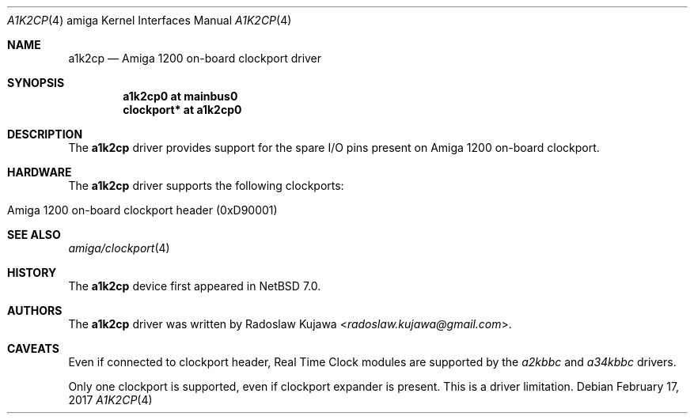 .\" $NetBSD: a1k2cp.4,v 1.4.8.1 2017/03/20 06:57:04 pgoyette Exp $
.\"
.\" Copyright (c) 2012 The NetBSD Foundation, Inc.
.\" All rights reserved.
.\"
.\" This code is derived from software contributed to The NetBSD Foundation
.\" by Radoslaw Kujawa.
.\"
.\" Redistribution and use in source and binary forms, with or without
.\" modification, are permitted provided that the following conditions
.\" are met:
.\" 1. Redistributions of source code must retain the above copyright
.\"    notice, this list of conditions and the following disclaimer.
.\" 2. Redistributions in binary form must reproduce the above copyright
.\"    notice, this list of conditions and the following disclaimer in the
.\"    documentation and/or other materials provided with the distribution.
.\"
.\" THIS SOFTWARE IS PROVIDED BY THE NETBSD FOUNDATION, INC. AND CONTRIBUTORS
.\" ``AS IS'' AND ANY EXPRESS OR IMPLIED WARRANTIES, INCLUDING, BUT NOT LIMITED
.\" TO, THE IMPLIED WARRANTIES OF MERCHANTABILITY AND FITNESS FOR A PARTICULAR
.\" PURPOSE ARE DISCLAIMED.  IN NO EVENT SHALL THE FOUNDATION OR CONTRIBUTORS
.\" BE LIABLE FOR ANY DIRECT, INDIRECT, INCIDENTAL, SPECIAL, EXEMPLARY, OR
.\" CONSEQUENTIAL DAMAGES (INCLUDING, BUT NOT LIMITED TO, PROCUREMENT OF
.\" SUBSTITUTE GOODS OR SERVICES; LOSS OF USE, DATA, OR PROFITS; OR BUSINESS
.\" INTERRUPTION) HOWEVER CAUSED AND ON ANY THEORY OF LIABILITY, WHETHER IN
.\" CONTRACT, STRICT LIABILITY, OR TORT (INCLUDING NEGLIGENCE OR OTHERWISE)
.\" ARISING IN ANY WAY OUT OF THE USE OF THIS SOFTWARE, EVEN IF ADVISED OF THE
.\" POSSIBILITY OF SUCH DAMAGE.
.\"
.Dd February 17, 2017
.Dt A1K2CP 4 amiga
.Os
.Sh NAME
.Nm a1k2cp
.Nd Amiga 1200 on-board clockport driver
.Sh SYNOPSIS
.Cd "a1k2cp0 at mainbus0"
.Cd "clockport* at a1k2cp0"
.Sh DESCRIPTION
The
.Nm
driver provides support for the spare I/O pins present on Amiga 1200 on-board
clockport.
.Sh HARDWARE
The
.Nm
driver supports the following clockports:
.Bl -tag -offset indent
.It Amiga 1200 on-board clockport header (0xD90001)
.El
.Sh SEE ALSO
.Xr amiga/clockport 4
.Sh HISTORY
The
.Nm
device first appeared in
.Nx 7.0 .
.Sh AUTHORS
.An -nosplit
The
.Nm
driver was written by
.An Radoslaw Kujawa Aq Mt radoslaw.kujawa@gmail.com .
.Sh CAVEATS
Even if connected to clockport header, Real Time Clock modules are
supported by the
.Xr a2kbbc
and
.Xr a34kbbc
drivers.
.Pp
Only one clockport is supported, even if clockport expander is present.
This is a driver limitation.
